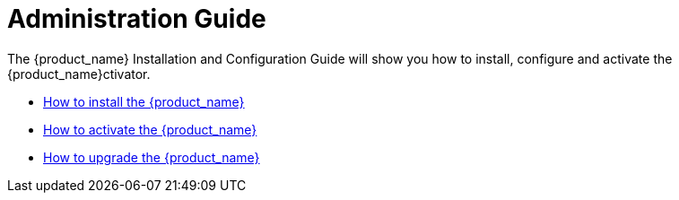 = Administration Guide
:doctype: book 
:imagesdir: ../resources/images
ifdef::env-github,env-browser[:outfilesuffix: .adoc]

The {product_name} Installation and Configuration Guide will show you how to install, configure and activate the {product_name}ctivator.

* link:installation{outfilesuffix}[How to install the {product_name}]
* link:license_activation{outfilesuffix}[How to activate the {product_name}]
* link:upgrade{outfilesuffix}[How to upgrade the {product_name}]



